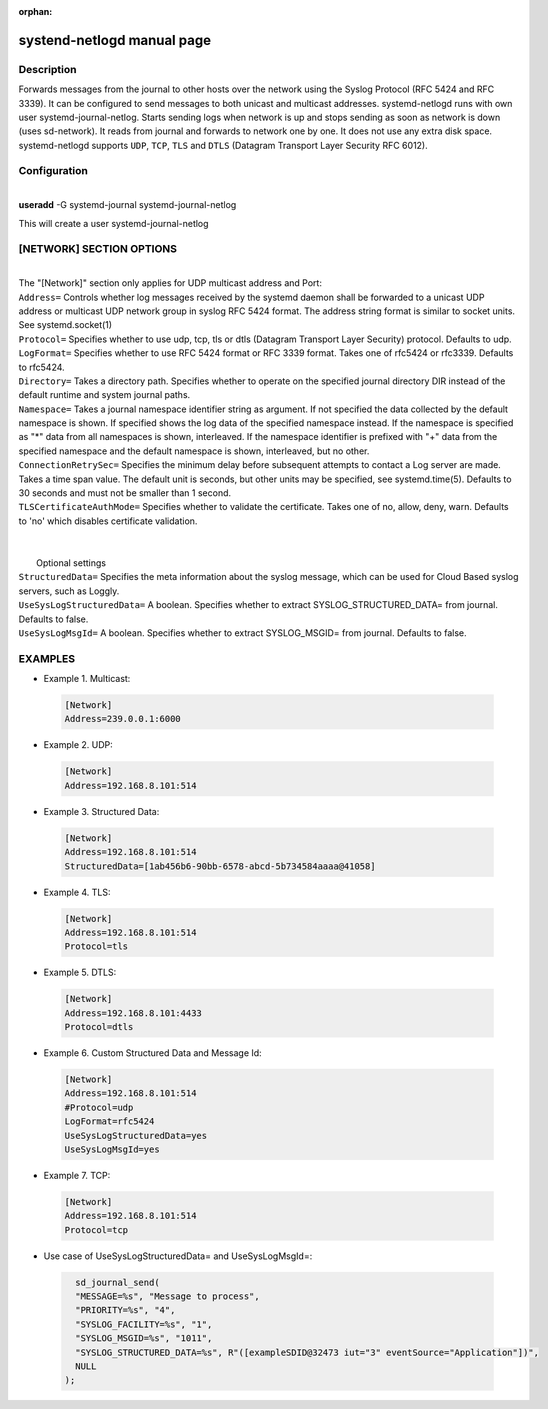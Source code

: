 :orphan:

systend-netlogd manual page
===========================

Description
-----------

Forwards messages from the journal to other hosts over the network using the Syslog Protocol (RFC 5424 and RFC 3339). It can be configured to send
messages to both unicast and multicast addresses. systemd-netlogd runs with own user systemd-journal-netlog. Starts sending logs when network is up and stops
sending as soon as network is down (uses sd-network). It reads from journal and forwards to network one by one. It does not use any extra disk space.
systemd-netlogd supports ``UDP``, ``TCP``, ``TLS`` and ``DTLS`` (Datagram Transport Layer Security RFC 6012).

Configuration
-------------

|
| **useradd** -G systemd-journal systemd-journal-netlog

This will create a user systemd-journal-netlog

[NETWORK] SECTION OPTIONS
-------------------------
|
|
   The "[Network]" section only applies for UDP multicast address and Port:

|   ``Address=``
        Controls whether log messages received by the systemd daemon shall be forwarded
        to a unicast UDP address or multicast UDP network group in syslog RFC 5424 format.
        The address string format is similar to socket units. See systemd.socket(1)

|   ``Protocol=``
        Specifies whether to use udp, tcp, tls or dtls (Datagram Transport Layer Security) protocol. Defaults to udp.

|   ``LogFormat=``
        Specifies whether to use RFC 5424 format or RFC 3339 format. Takes one of rfc5424 or rfc3339. Defaults to rfc5424.

|   ``Directory=``
        Takes a directory path. Specifies whether to operate on the specified journal directory DIR instead of the default runtime and system journal paths.

|   ``Namespace=``
        Takes a journal namespace identifier string as argument. If not specified the data collected by the default namespace is shown.
        If specified shows the log data of the specified namespace instead. If the namespace is specified as "*" data from all namespaces
        is shown, interleaved. If the namespace identifier is prefixed with "+" data from the specified namespace and the default namespace is shown,
        interleaved, but no other.

|   ``ConnectionRetrySec=``
        Specifies the minimum delay before subsequent attempts to contact a Log server are made.
        Takes a time span value. The default unit is seconds, but other units may be specified,
        see systemd.time(5). Defaults to 30 seconds and must not be smaller than 1 second.

|    ``TLSCertificateAuthMode=``
        Specifies whether to validate the certificate. Takes one of no, allow, deny, warn. Defaults to 'no' which disables certificate validation.

|
|
|  Optional settings

|  ``StructuredData=``
        Specifies the meta information about the syslog message, which can be used for Cloud Based syslog servers, such as Loggly.

|  ``UseSysLogStructuredData=``
        A boolean. Specifies whether to extract SYSLOG_STRUCTURED_DATA= from journal. Defaults to false.

|  ``UseSysLogMsgId=``
       A boolean. Specifies whether to extract SYSLOG_MSGID= from journal. Defaults to false.

EXAMPLES
--------

- Example 1. Multicast::

 .. code-block:: bash

    [Network]
    Address=239.0.0.1:6000

- Example 2. UDP::

 .. code-block:: bash

    [Network]
    Address=192.168.8.101:514

- Example 3. Structured Data::

 .. code-block:: bash

    [Network]
    Address=192.168.8.101:514
    StructuredData=[1ab456b6-90bb-6578-abcd-5b734584aaaa@41058]

- Example 4. TLS::

 .. code-block:: bash

    [Network]
    Address=192.168.8.101:514
    Protocol=tls

- Example 5. DTLS::

 .. code-block:: bash

    [Network]
    Address=192.168.8.101:4433
    Protocol=dtls

- Example 6. Custom Structured Data and Message Id::

 .. code-block:: bash

    [Network]
    Address=192.168.8.101:514
    #Protocol=udp
    LogFormat=rfc5424
    UseSysLogStructuredData=yes
    UseSysLogMsgId=yes

- Example 7. TCP::

 .. code-block:: bash

    [Network]
    Address=192.168.8.101:514
    Protocol=tcp

- Use case of UseSysLogStructuredData= and UseSysLogMsgId=::

 .. code-block:: bash

    sd_journal_send(
    "MESSAGE=%s", "Message to process",
    "PRIORITY=%s", "4",
    "SYSLOG_FACILITY=%s", "1",
    "SYSLOG_MSGID=%s", "1011",
    "SYSLOG_STRUCTURED_DATA=%s", R"([exampleSDID@32473 iut="3" eventSource="Application"])",
    NULL
  );
